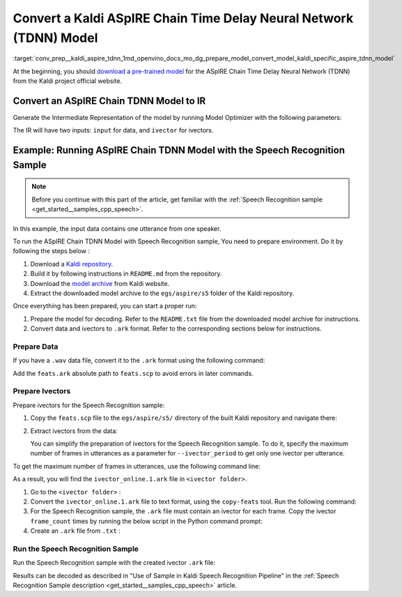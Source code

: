 .. index:: pair: page; Convert a Kaldi ASpIRE Chain Time Delay Neural Network (TDNN) Model
.. _conv_prep__kaldi_aspire_tdnn:

.. meta::
   :description: This tutorial demonstrates how to convert ASpIRE Chain TDNN
                 model from Kaldi to the OpenVINO Intermediate Representation.
   :keywords: Model Optimizer, tutorial, convert a model, model conversion, 
              --input_model, --input_model parameter, command-line parameter, 
              OpenVINO™ toolkit, deep learning inference, OpenVINO Intermediate 
              Representation, Kaldi, ASpIRE Chain TDNN, ASpIRE Chain TDNN model, 
              convert a model to OpenVINO IR, pre-trained model, Time Delay 
              Neural Network model, prepare Ivectors, speech recognition sample

Convert a Kaldi ASpIRE Chain Time Delay Neural Network (TDNN) Model
===================================================================

:target:`conv_prep__kaldi_aspire_tdnn_1md_openvino_docs_mo_dg_prepare_model_convert_model_kaldi_specific_aspire_tdnn_model` 

At the beginning, you should `download a pre-trained model <https://kaldi-asr.org/models/1/0001_aspire_chain_model.tar.gz>`__ 
for the ASpIRE Chain Time Delay Neural Network (TDNN) from the Kaldi project 
official website.

Convert an ASpIRE Chain TDNN Model to IR
~~~~~~~~~~~~~~~~~~~~~~~~~~~~~~~~~~~~~~~~

Generate the Intermediate Representation of the model by running Model 
Optimizer with the following parameters:

.. ref-code-block:: cpp

   mo --input_model exp/chain/tdnn_7b/final.mdl --output output

The IR will have two inputs: ``input`` for data, and ``ivector`` for ivectors.

Example: Running ASpIRE Chain TDNN Model with the Speech Recognition Sample
~~~~~~~~~~~~~~~~~~~~~~~~~~~~~~~~~~~~~~~~~~~~~~~~~~~~~~~~~~~~~~~~~~~~~~~~~~~

.. note:: Before you continue with this part of the article, get familiar with 
   the :ref:`Speech Recognition sample <get_started__samples_cpp_speech>`.


In this example, the input data contains one utterance from one speaker.

To run the ASpIRE Chain TDNN Model with Speech Recognition sample, You need to 
prepare environment. Do it by following the steps below :

#. Download a `Kaldi repository <https://github.com/kaldi-asr/kaldi>`__.

#. Build it by following instructions in ``README.md`` from the repository.

#. Download the `model archive <https://kaldi-asr.org/models/1/0001_aspire_chain_model.tar.gz>`__ 
   from Kaldi website.

#. Extract the downloaded model archive to the ``egs/aspire/s5`` folder of the 
   Kaldi repository.

Once everything has been prepared, you can start a proper run:

#. Prepare the model for decoding. Refer to the ``README.txt`` file from the 
   downloaded model archive for instructions.

#. Convert data and ivectors to ``.ark`` format. Refer to the corresponding 
   sections below for instructions.

Prepare Data
------------

If you have a ``.wav`` data file, convert it to the ``.ark`` format using the 
following command:

.. ref-code-block:: cpp

   <path_to_kaldi_repo>/src/featbin/compute-mfcc-feats --config=<path_to_kaldi_repo>/egs/aspire/s5/conf/mfcc_hires.conf scp:./wav.scp ark,scp:feats.ark,feats.scp

Add the ``feats.ark`` absolute path to ``feats.scp`` to avoid errors in later 
commands.

Prepare Ivectors
----------------

Prepare ivectors for the Speech Recognition sample:

#. Copy the ``feats.scp`` file to the ``egs/aspire/s5/`` directory of the built 
   Kaldi repository and navigate there:

   .. ref-code-block:: cpp

      cp feats.scp <path_to_kaldi_repo>/egs/aspire/s5/
      cd <path_to_kaldi_repo>/egs/aspire/s5/

#. Extract ivectors from the data:

   .. ref-code-block:: cpp

      ./steps/online/nnet2/extract_ivectors_online.sh --nj 1 --ivector_period <max_frame_count_in_utterance> <data folder> exp/tdnn_7b_chain_online/ivector_extractor <ivector folder>

   You can simplify the preparation of ivectors for the Speech Recognition 
   sample. To do it, specify the maximum number of frames in utterances as a 
   parameter for ``--ivector_period`` to get only one ivector per utterance.

To get the maximum number of frames in utterances, use the following command 
line:

.. ref-code-block:: cpp

   ../../../src/featbin/feat-to-len scp:feats.scp ark,t: | cut -d' ' -f 2 - | sort -rn | head -1

As a result, you will find the ``ivector_online.1.ark`` file in 
``<ivector folder>``.

#. Go to the ``<ivector folder>`` :

   .. ref-code-block:: cpp

      cd <ivector folder>

#. Convert the ``ivector_online.1.ark`` file to text format, using the 
   ``copy-feats`` tool. Run the following command:

   .. ref-code-block:: cpp

      <path_to_kaldi_repo>/src/featbin/copy-feats --binary=False ark:ivector_online.1.ark ark,t:ivector_online.1.ark.txt

#. For the Speech Recognition sample, the ``.ark`` file must contain an ivector 
   for each frame. Copy the ivector ``frame_count`` times by running the below script in the Python command prompt:

   .. ref-code-block:: cpp

      import subprocess

      subprocess.run(["<path_to_kaldi_repo>/src/featbin/feat-to-len", "scp:<path_to_kaldi_repo>/egs/aspire/s5/feats.scp", "ark,t:feats_length.txt"])

      f = open("ivector_online.1.ark.txt", "r")
      g = open("ivector_online_ie.ark.txt", "w")
      length_file = open("feats_length.txt", "r")
      for line in f:
          if "[" not in line:
              for i in :ref:`range <doxid-namespacengraph_1_1runtime_1_1reference_1ad38dec78131946cded583cc1154a406d>`(frame_count):
                  line = line.replace("]", " ")
                  g.write(line)
          else:
              g.write(line)
              frame_count = int(length_file.read().:ref:`split <doxid-namespaceov_1_1util_1a128965e0b428278d28f9fa805b767137>`(" ")[1])
      g.write("]")
      f.close()
      g.close()
      length_file.close()

#. Create an ``.ark`` file from ``.txt`` :

   .. ref-code-block:: cpp

      <path_to_kaldi_repo>/src/featbin/copy-feats --binary=True ark,t:ivector_online_ie.ark.txt ark:ivector_online_ie.ark

Run the Speech Recognition Sample
---------------------------------

Run the Speech Recognition sample with the created ivector ``.ark`` file:

.. ref-code-block:: cpp

   speech_sample -i feats.ark,ivector_online_ie.ark -m final.xml -d CPU -o prediction.ark -cw_l 17 -cw_r 12

Results can be decoded as described in "Use of Sample in Kaldi Speech Recognition Pipeline" in the :ref:`Speech Recognition Sample description <get_started__samples_cpp_speech>` article.
